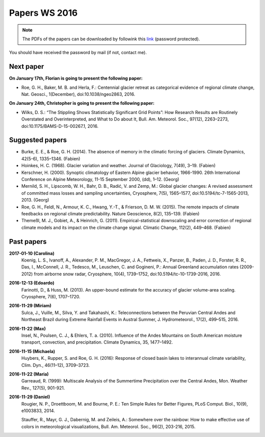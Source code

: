 Papers WS 2016
==============

.. note::

    The PDFs of the papers can be downloaded by followink this `link`_
    (password protected).

You should have received the password by mail (if not, contact me).

.. _link: https://www.dropbox.com/sh/z4e6cz5rgjnq1rb/AAB7YX-Y8sTwG_8UvitgIUNYa?dl=0


Next paper
----------

**On January 17th, Florian is going to present the following paper:**

- Roe, G. H., Baker, M. B. and Herla, F.: Centennial glacier retreat as
  categorical evidence of regional climate change, Nat. Geosci., 1(December),
  doi:10.1038/ngeo2863, 2016.

**On January 24th, Christopher is going to present the following paper:**

- Wilks, D. S.: “The Stippling Shows Statistically Significant Grid Points”:
  How Research Results are Routinely Overstated and Overinterpreted, and What to
  Do about It, Bull. Am. Meteorol. Soc., 97(12), 2263–2273,
  doi:10.1175/BAMS-D-15-00267.1, 2016.

Suggested papers
----------------

- Burke, E. E., & Roe, G. H. (2014). The absence of memory in the climatic
  forcing of glaciers. Climate Dynamics, 42(5-6), 1335–1346. (Fabien)

- Hoinkes, H. C. (1968). Glacier variation and weather.
  Journal of Glaciology, 7(49), 3–19. (Fabien)

- Kerschner, H. (2000). Synoptic climatology of Eastern Alpine glacier
  behavior, 1966-1990. 26th International Conference on Alpine Meteorology,
  11-15 September 2000, (dd), 1–12. (Georg)

- Mernild, S. H., Lipscomb, W. H., Bahr, D. B., Radić, V. and Zemp, M.: Global
  glacier changes: A revised assessment of committed mass losses and sampling
  uncertainties, Cryosphere, 7(5), 1565–1577, doi:10.5194/tc-7-1565-2013, 2013.
  (Georg)

- Roe, G. H., Feldl, N., Armour, K. C., Hwang, Y.-T., &
  Frierson, D. M. W. (2015). The remote impacts of climate feedbacks on
  regional climate predictability. Nature Geoscience, 8(2), 135–139. (Fabien)

- Themeßl, M. J., Gobiet, A., & Heinrich, G. (2011). Empirical-statistical
  downscaling and error correction of regional climate models and its impact
  on the climate change signal. Climatic Change, 112(2), 449–468. (Fabien)
  

Past papers
-----------

**2017-01-10 (Carolina)**
    Koenig, L. S., Ivanoff, A., Alexander, P. M., MacGregor, J. A., Fettweis, X.,
    Panzer, B., Paden, J. D., Forster, R. R., Das, I., McConnell, J. R.,
    Tedesco, M., Leuschen, C. and Gogineni, P.: Annual Greenland accumulation
    rates (2009-2012) from airborne snow radar, Cryosphere, 10(4), 1739–1752,
    doi:10.5194/tc-10-1739-2016, 2016.

**2016-12-13 (Edoardo)**
    Farinotti, D., & Huss, M. (2013). An upper-bound estimate for the accuracy
    of glacier volume-area scaling. Cryosphere, 7(6), 1707–1720.

**2016-11-29 (Miriam)**
    Sulca, J., Vuille, M., Silva, Y. and Takahashi, K.: Teleconnections between
    the Peruvian Central Andes and Northeast Brazil during Extreme Rainfall Events
    in Austral Summer, J. Hydrometeorol., 17(2), 499–515, 2016.

**2016-11-22 (Max)**
    Insel, N., Poulsen, C. J., & Ehlers, T. a. (2010). Influence of the Andes
    Mountains on South American moisture transport, convection, and
    precipitation. Climate Dynamics, 35, 1477–1492.

**2016-11-15 (Michaela)**
    Huybers, K., Rupper, S. and Roe, G. H. (2016): Response of closed basin lakes
    to interannual climate variability, Clim. Dyn., 46(11–12), 3709–3723.

**2016-11-22 (Maria)**
    Garreaud, R. (1999): Multiscale Analysis of the Summertime Precipitation over
    the Central Andes, Mon. Weather Rev., 127(5), 901-921.

**2016-11-29 (Daniel)**
    Rougier, N. P., Droettboom, M. and Bourne, P. E.: Ten Simple Rules for Better
    Figures, PLoS Comput. Biol., 10(9), e1003833, 2014.

    Stauffer, R., Mayr, G. J., Dabernig, M. and Zeileis, A.: Somewhere over the
    rainbow: How to make effective use of colors in meteorological visualizations,
    Bull. Am. Meteorol. Soc., 96(2), 203-216, 2015.
